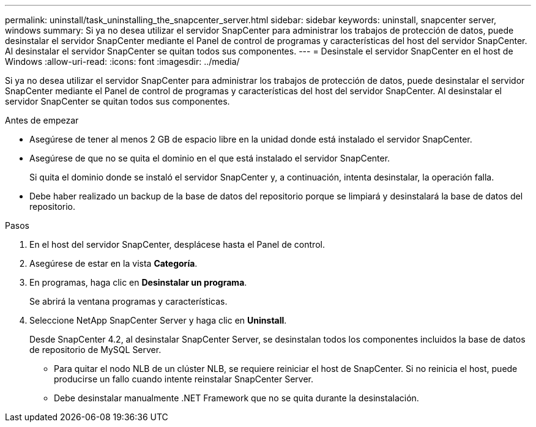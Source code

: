 ---
permalink: uninstall/task_uninstalling_the_snapcenter_server.html 
sidebar: sidebar 
keywords: uninstall, snapcenter server, windows 
summary: Si ya no desea utilizar el servidor SnapCenter para administrar los trabajos de protección de datos, puede desinstalar el servidor SnapCenter mediante el Panel de control de programas y características del host del servidor SnapCenter. Al desinstalar el servidor SnapCenter se quitan todos sus componentes. 
---
= Desinstale el servidor SnapCenter en el host de Windows
:allow-uri-read: 
:icons: font
:imagesdir: ../media/


[role="lead"]
Si ya no desea utilizar el servidor SnapCenter para administrar los trabajos de protección de datos, puede desinstalar el servidor SnapCenter mediante el Panel de control de programas y características del host del servidor SnapCenter. Al desinstalar el servidor SnapCenter se quitan todos sus componentes.

.Antes de empezar
* Asegúrese de tener al menos 2 GB de espacio libre en la unidad donde está instalado el servidor SnapCenter.
* Asegúrese de que no se quita el dominio en el que está instalado el servidor SnapCenter.
+
Si quita el dominio donde se instaló el servidor SnapCenter y, a continuación, intenta desinstalar, la operación falla.

* Debe haber realizado un backup de la base de datos del repositorio porque se limpiará y desinstalará la base de datos del repositorio.


.Pasos
. En el host del servidor SnapCenter, desplácese hasta el Panel de control.
. Asegúrese de estar en la vista *Categoría*.
. En programas, haga clic en *Desinstalar un programa*.
+
Se abrirá la ventana programas y características.

. Seleccione NetApp SnapCenter Server y haga clic en *Uninstall*.
+
Desde SnapCenter 4.2, al desinstalar SnapCenter Server, se desinstalan todos los componentes incluidos la base de datos de repositorio de MySQL Server.

+
** Para quitar el nodo NLB de un clúster NLB, se requiere reiniciar el host de SnapCenter. Si no reinicia el host, puede producirse un fallo cuando intente reinstalar SnapCenter Server.
** Debe desinstalar manualmente .NET Framework que no se quita durante la desinstalación.



